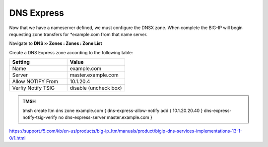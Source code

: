 DNS Express
~~~~~~~~~~~~~~~~~~~~~~~~~~~~~~~~~~

Now that we have a nameserver defined, we must configure the DNSX zone. When complete the BIG-IP will begin requesting zone transfers for  *example.com from that name server. 

Navigate to **DNS  ››  Zones : Zones : Zone List**

.. image:: /class2/media/create_dnsxpress_flyout.png

Create a DNS Express zone according to the following table:

.. csv-table::
   :header: "Setting", "Value"
   :widths: 15, 15

   "Name", "example.com"
   "Server", "master.example.com"
   "Allow NOTIFY From", "10.1.20.4"
   "Verfiy Notify TSIG", "disable (uncheck box)"

.. image:: /class2/media/mod3lab2-newzone.png

.. admonition:: TMSH

   tmsh create ltm dns zone example.com { dns-express-allow-notify add { 10.1.20.20.40 } dns-express-notify-tsig-verify no dns-express-server master.example.com }


https://support.f5.com/kb/en-us/products/big-ip_ltm/manuals/product/bigip-dns-services-implementations-13-1-0/1.html
